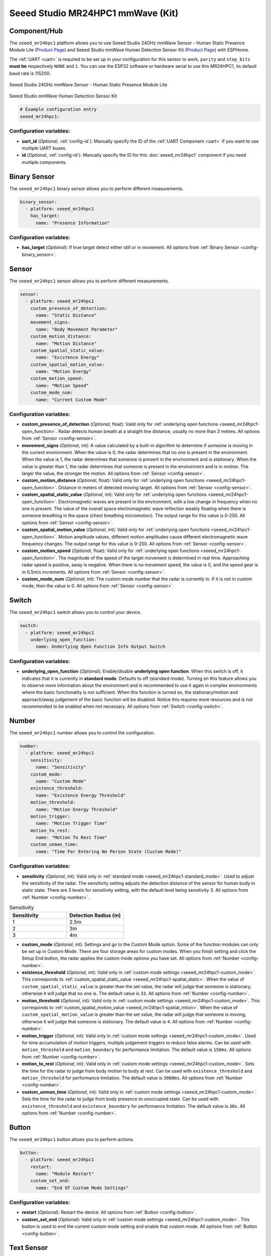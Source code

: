 Seeed Studio MR24HPC1 mmWave (Kit)
==================================

.. seo::
    :description: Instructions for setting up MR24HPC1 mmWave (Kit).
    :image: seeed-mr24hpc1.jpg

Component/Hub
-------------

The ``seeed_mr24hpc1`` platform allows you to use Seeed Studio 24GHz mmWave Sensor -
Human Static Presence Module Lite (`Product Page <https://www.seeedstudio.com/24GHz-mmWave-Sensor-Human-Static-Presence-Module-Lite-p-5524.html>`__) and
Seeed Studio mmWave Human Detection Sensor Kit (`Product Page <https://www.seeedstudio.com/mmWave-Human-Detection-Sensor-Kit-p-5773.html>`__) with ESPHome.

The :ref:`UART <uart>` is required to be set up in your configuration for this sensor to work, ``parity`` and ``stop_bits`` **must be** respectively ``NONE`` and ``1``.
You can use the ESP32 software or hardware serial to use this MR24HPC1, its default baud rate is 115200.

.. figure:: images/seeed-mr24hpc1.jpg
    :align: center
    :width: 50.0%

    Seeed Studio 24GHz mmWave Sensor - Human Static Presence Module Lite


.. figure:: images/seeed-mr24hpc1-mmwave-kit.png
    :align: center
    :width: 50.0%

    Seeed Studio mmWave Human Detection Sensor Kit


.. code-block:: yaml

    # Example configuration entry
    seeed_mr24hpc1:

Configuration variables:
************************

- **uart_id** (*Optional*, :ref:`config-id`): Manually specify the ID of the :ref:`UART Component <uart>` if you want
  to use multiple UART buses.
- **id** (*Optional*, :ref:`config-id`): Manually specify the ID for this :doc:`seeed_mr24hpc1` component if you need multiple components.

Binary Sensor
-------------

The ``seeed_mr24hpc1`` binary sensor allows you to perform different measurements.

.. code-block:: yaml

    binary_sensor:
      - platform: seeed_mr24hpc1
        has_target:
          name: "Presence Information"

Configuration variables:
************************

- **has_target** (*Optional*): If true target detect either still or in movement.
  All options from :ref:`Binary Sensor <config-binary_sensor>`.

Sensor
------

The ``seeed_mr24hpc1`` sensor allows you to perform different measurements.

.. code-block:: yaml

    sensor:
      - platform: seeed_mr24hpc1
        custom_presence_of_detection:
          name: "Static Distance"
        movement_signs:
          name: "Body Movement Parameter"
        custom_motion_distance:
          name: "Motion Distance"
        custom_spatial_static_value:
          name: "Existence Energy"
        custom_spatial_motion_value:
          name: "Motion Energy"
        custom_motion_speed:
          name: "Motion Speed"
        custom_mode_num:
          name: "Current Custom Mode"

.. _seeed_mr24hpc1-spatial_static:

.. _seeed_mr24hpc1-spatial_mtion:

Configuration variables:
************************

- **custom_presence_of_detection** (*Optional*, float): Valid only for :ref:`underlying open functions <seeed_mr24hpc1-open_function>`.
  Radar detects human breath at a straight line distance, usually no more than 3 metres.
  All options from :ref:`Sensor <config-sensor>`.
- **movement_signs** (*Optional*, int): A value calculated by a built-in algorithm to determine if someone is moving in the current environment.
  When the value is 0, the radar determines that no one is present in the environment. When the value is 1,
  the radar determines that someone is present in the environment and is stationary.
  When the value is greater than 1, the radar determines that someone is present in the environment and is in motion.
  The larger the value, the stronger the motion.
  All options from :ref:`Sensor <config-sensor>`.
- **custom_motion_distance** (*Optional*, float): Valid only for :ref:`underlying open functions <seeed_mr24hpc1-open_function>`.
  Distance in meters of detected moving target.
  All options from :ref:`Sensor <config-sensor>`.
- **custom_spatial_static_value** (*Optional*, int): Valid only for :ref:`underlying open functions <seeed_mr24hpc1-open_function>`.
  Electromagnetic waves are present in the environment, with a low change in frequency when no one is present.
  The value of the overall space electromagnetic wave reflection weakly floating when there is someone breathing in the space (chest breathing micromotion).
  The output range for this value is 0-250.
  All options from :ref:`Sensor <config-sensor>`.
- **custom_spatial_motion_value** (*Optional*, int): Valid only for :ref:`underlying open functions <seeed_mr24hpc1-open_function>`.
  Motion amplitude values, different motion amplitudes cause different electromagnetic wave frequency changes.
  The output range for this value is 0-250.
  All options from :ref:`Sensor <config-sensor>`.
- **custom_motion_speed** (*Optional*, float): Valid only for :ref:`underlying open functions <seeed_mr24hpc1-open_function>`.
  The magnitude of the speed of the target movement is determined in real time. Approaching radar speed is positive, away is negative.
  When there is no movement speed, the value is 0, and the speed gear is in 0.5m/s increments.
  All options from :ref:`Sensor <config-sensor>`.
- **custom_mode_num** (*Optional*, int): The custom mode number that the radar is currently in. If it is not in custom mode, then the value is 0.
  All options from :ref:`Sensor <config-sensor>`.

.. _seeed_mr24hpc1-open_function:

.. _seeed_mr24hpc1-standard_mode:

Switch
------

The ``seeed_mr24hpc1`` switch allows you to control your device.

.. code-block:: yaml

    switch:
      - platform: seeed_mr24hpc1
        underlying_open_function:
          name: Underlying Open Function Info Output Switch


Configuration variables:
************************

- **underlying_open_function** (*Optional*): Enable/disable **underlying open function**. When this switch is off, it indicates that it is currently in **standard mode**.
  Defaults to off (standard mode). Turning on this feature allows you to observe more information about the environment and is recommended to use it
  again in complex environments where the basic functionality is not sufficient. When this function is turned on, the stationary/motion and approach/away judgement of
  the basic function will be disabled. Notice this requires more resources and is not recommended to be enabled when not necessary.
  All options from :ref:`Switch <config-switch>`.


Number
------

The ``seeed_mr24hpc1`` number allows you to control the configuration.

.. code-block:: yaml

    number:
      - platform: seeed_mr24hpc1
        sensitivity:
          name: "Sensitivity"
        custom_mode:
          name: "Custom Mode"
        existence_threshold:
          name: "Existence Energy Threshold"
        motion_threshold:
          name: "Motion Energy Threshold"
        motion_trigger:
          name: "Motion Trigger Time"
        motion_to_rest:
          name: "Motion To Rest Time"
        custom_unman_time:
          name: "Time For Entering No Person State (Custom Mode)"

.. _seeed_mr24hpc1-custom_mode:

Configuration variables:
************************

- **sensitivity** (*Optional*, int): Valid only in :ref:`standard mode <seeed_mr24hpc1-standard_mode>`. Used to adjust the sensitivity of the radar.
  The sensitivity setting adjusts the detection distance of the sensor for human body in static state.
  There are 3 levels for sensitivity setting, with the default level being sensitivity 3.
  All options from :ref:`Number <config-number>`.

.. list-table:: Sensitivity
    :widths: 25 25
    :header-rows: 1

    * - Sensitivity
      - Detection Radius (m)
    * - 1
      - 2.5m
    * - 2
      - 3m
    * - 3
      - 4m

- **custom_mode** (*Optional*, int): Settings and go to the Custom Mode option. Some of the function modules can only be set up in Custom Mode.
  There are four storage areas for custom modes. When you finish setting and click the Setup End button, the radar applies the custom mode options you have set.
  All options from :ref:`Number <config-number>`.
- **existence_threshold** (*Optional*, int): Valid only in :ref:`custom mode settings <seeed_mr24hpc1-custom_mode>`.
  This corresponds to :ref:`custom_spatial_static_value <seeed_mr24hpc1-spatial_static>`.
  When the value of ``custom_spatial_static_value`` is greater than the set value, the radar will judge that someone is stationary,
  otherwise it will judge that no one is.
  The default value is ``33``.
  All options from :ref:`Number <config-number>`.
- **motion_threshold** (*Optional*, int): Valid only in :ref:`custom mode settings <seeed_mr24hpc1-custom_mode>`.
  This corresponds to :ref:`custom_spatial_motion_value <seeed_mr24hpc1-spatial_mtion>`.
  When the value of ``custom_spatial_motion_value`` is greater than the set value, the radar will judge that someone is moving,
  otherwise it will judge that someone is stationary.
  The default value is ``4``.
  All options from :ref:`Number <config-number>`.
- **motion_trigger** (*Optional*, int): Valid only in :ref:`custom mode settings <seeed_mr24hpc1-custom_mode>`.
  Used for time accumulation of motion triggers, multiple judgement triggers to reduce false alarms.
  Can be used with ``motion_threshold`` and ``motion_boundary`` for performance limitation.
  The default value is ``150ms``.
  All options from :ref:`Number <config-number>`.
- **motion_to_rest** (*Optional*, int): Valid only in :ref:`custom mode settings <seeed_mr24hpc1-custom_mode>`.
  Sets the time for the radar to judge from body motion to body at rest.
  Can be used with ``existence_threshold`` and ``motion_threshold`` for performance limitation.
  The default value is ``3000ms``.
  All options from :ref:`Number <config-number>`.
- **custom_unman_time** (*Optional*, int): Valid only in :ref:`custom mode settings <seeed_mr24hpc1-custom_mode>`.
  Sets the time for the radar to judge from body presence to unoccupied state.
  Can be used with ``existence_threshold`` and ``existence_boundary`` for performance limitation.
  The default value is ``30s``.
  All options from :ref:`Number <config-number>`.

Button
------

The ``seeed_mr24hpc1`` button allows you to perform actions.

.. code-block:: yaml

    button:
      - platform: seeed_mr24hpc1
        restart:
          name: "Module Restart"
        custom_set_end:
          name: "End Of Custom Mode Settings"

Configuration variables:
************************

- **restart** (*Optional*): Restart the device. All options from :ref:`Button <config-button>`.
- **custom_set_end** (*Optional*): Valid only in :ref:`custom mode settings <seeed_mr24hpc1-custom_mode>`.
  This button is used to end the current custom mode setting and enable that custom mode.
  All options from :ref:`Button <config-button>`.


Text Sensor
-----------

The ``seeed_mr24hpc1`` text sensor allows you to get information about your device.

.. code-block:: yaml

    text_sensor:
      - platform: seeed_mr24hpc1
        heart_beat:
          name: "Heartbeat"
        product_model:
          name: "Product Model"
        product_id:
          name: "Product ID"
        hardware_model:
          name: "Hardware Model"
        hardware_version:
          name: "Hardware Version"
        keep_away:
          name: "Active Reporting Of Proximity"
        motion_status:
          name: "Motion Information"
        custom_mode_end:
          name: "Custom Mode Status"

Configuration variables:
************************

- **heart_beat** (*Optional*): Sensor operating status indicator.
  All options from :ref:`Text Sensor <config-text_sensor>`.
- **product_model** (*Optional*): The product model.
  All options from :ref:`Text Sensor <config-text_sensor>`.
- **product_id** (*Optional*): The product ID.
  All options from :ref:`Text Sensor <config-text_sensor>`.
- **hardware_model** (*Optional*): The hardware model.
  All options from :ref:`Text Sensor <config-text_sensor>`.
- **hardware_version** (*Optional*): The hardware version.
  All options from :ref:`Text Sensor <config-text_sensor>`.
- **keep_away** (*Optional*): Indicator for detecting objects approaching or moving away.
  All options from :ref:`Text Sensor <config-text_sensor>`.
- **motion_status** (*Optional*): An indicator that detects the movement or stationarity of an object.
  All options from :ref:`Text Sensor <config-text_sensor>`.
- **custom_mode_end** (*Optional*): Used to indicate whether or not the current radar is in a customised mode amongst the setup functions.
  There are three main statuses: "Not in custom mode", "Setup in progress..." and "Set Success!".
  All options from :ref:`Text Sensor <config-text_sensor>`.

Select
-----------

The ``seeed_mr24hpc1`` select allows you to control the configuration.

.. code-block:: yaml

    select:
      - platform: seeed_mr24hpc1
        scene_mode:
          name: "Scene"
        unman_time:
          name: "Time For Entering No Person State (Standard Function)"
        existence_boundary:
          name: "Existence Boundary"
        motion_boundary:
          name: "Motion Boundary"

Configuration variables:
************************

- **scene_mode** (*Optional*): Valid only in :ref:`standard mode <seeed_mr24hpc1-standard_mode>`. Used to select a preset scene in standard mode.
  The function of scene mode is to adjust the maximum detection range of the sensor to recognize human movements (Maximum detection distance of the sensor).
  There are 4 modes for scene mode, with the default mode being the living room mode. The detection range values for each scene mode are in the following table.
  All options from :ref:`Select <config-select>`.

.. list-table:: Scene mode
    :widths: 25 25
    :header-rows: 1

    * - Scene mode
      - Detection Radius (m)
    * - Living room
      - 4m - 4.5m
    * - Bedroom
      - 3.5m - 4m
    * - Bathroom
      - 2.5m - 3m
    * - Area detection
      - 3m - 3.5m

- **unman_time**: Valid only in :ref:`standard mode <seeed_mr24hpc1-standard_mode>`.
  Same as ``custom_unman_time``, but this setting is only valid in standard mode.
  All options from :ref:`Select <config-select>`.
- **existence_boundary**: Valid only in :ref:`custom mode settings <seeed_mr24hpc1-custom_mode>`.
  The distance to the farthest stationary target detected by the radar. Used to reduce radar false alarms. Reduces interference outside the detection range.
  The default value is ``5m``.
  All options from :ref:`Select <config-select>`.
- **motion_boundary**: Valid only in :ref:`custom mode settings <seeed_mr24hpc1-custom_mode>`.
  The distance to the furthest moving target detected by the radar. Used to reduce radar false alarms.
  Reduces the detection range of out-of-range doors, glass interference from moving objects outside the door.
  The default value is ``5m``.
  All options from :ref:`Select <config-select>`.

Home Assistant Card
-------------------

For a more intuitive view of the sensor data, you can use the customised card below.

.. code-block:: yaml

    - type: horizontal-stack
      cards:
        - type: entities
          entities:
            - entity: button.{$DEVICE}_module_restart
              name: Module Restart
            - entity: sensor.{$DEVICE}_hardware_model
              name: Hardware Model
            - entity: sensor.{$DEVICE}_hardware_version
              name: Hardware Version
            - entity: sensor.{$DEVICE}_heartbeat
              name: Heartbeat
            - entity: sensor.{$DEVICE}_product_id
              name: Product ID
            - entity: sensor.{$DEVICE}_product_model
              name: Product Model
          title: {$DEVICE} Information
    - type: vertical-stack
      cards:
        - type: entities
          entities:
            - entity: select.{$DEVICE}_scene
              name: Scene
            - entity: number.{$DEVICE}_sensitivity
              name: Sensitivity
            - entity: select.{$DEVICE}_time_for_entering_no_person_state_standard_function
              name: Time For Entering No Person State Setting (Standard Function)
            - entity: binary_sensor.{$DEVICE}_presence_information
              name: Presence Information
            - entity: sensor.{$DEVICE}_motion_information
              name: Motion Information
            - entity: sensor.{$DEVICE}_body_movement_parameter
              name: Body Movement Parameter
            - entity: sensor.{$DEVICE}_active_reporting_of_proximity
              name: Active Reporting Of Proximity
          title: Unsolicited Information
    - type: horizontal-stack
      cards:
        - type: entities
          entities:
            - entity: switch.{$DEVICE}_underlying_open_function_info_output_switch
              name: Underlying Open Function Info Output Switch
            - entity: sensor.{$DEVICE}_existence_energy
              name: Existence Energy
            - entity: sensor.{$DEVICE}_motion_energy
              name: Motion Energy
            - entity: sensor.{$DEVICE}_static_distance
              name: Static Distance
            - entity: sensor.{$DEVICE}_motion_distance
              name: Motion Distance
            - entity: sensor.{$DEVICE}_motion_speed
              name: Motion Speed
          title: Underlying Open Function
    - type: horizontal-stack
      cards:
        - type: entities
          entities:
            - entity: sensor.{$DEVICE}_custom_mode_status
              name: Custom Mode Status
            - entity: number.{$DEVICE}_custom_mode
              name: Custom Mode
            - entity: sensor.{$DEVICE}_current_custom_mode
              name: Current Custom Mode
            - entity: button.{$DEVICE}_end_of_custom_mode_settings
              name: End Of Custom Mode Settings
            - entity: select.{$DEVICE}_existence_boundary
              name: Existence Boundary
            - entity: select.{$DEVICE}_motion_boundary
              name: Motion Boundary
            - entity: number.{$DEVICE}_existence_energy_threshold
              name: Existence Energy Threshold
            - entity: number.{$DEVICE}_motion_energy_threshold
              name: Motion Energy Threshold
            - entity: number.{$DEVICE}_motion_trigger_time
              name: Motion Trigger Time
            - entity: number.{$DEVICE}_motion_to_rest_time
              name: Motion To Rest Time
            - entity: number.{$DEVICE}_time_for_entering_no_person_state_custom_mode
              name: Time For Entering No Person State (Custom Mode)
          title: Custom Settings

Then replace all instances of ``{$DEVICE}`` with your device name

The result:

.. figure:: images/seeed-mr24hpc1-card.png
    :align: center

See Also
--------

- `Official Using Documents for Seeed Studio 24GHz mmWave Sensor - Human Static Presence Module Lite <https://wiki.seeedstudio.com/Radar_MR24HPC1/>`_
- `Official Using Documents for Seeed Studio mmWave Human Detection Sensor Kit <https://wiki.seeedstudio.com/mmwave_human_detection_kit/>`_
- `Product Detail Page for Seeed Studio 24GHz mmWave Sensor - Human Static Presence Module Lite <https://www.seeedstudio.com/24GHz-mmWave-Sensor-Human-Static-Presence-Module-Lite-p-5524.html>`_
- `Product Detail Page for Seeed Studio mmWave Human Detection Sensor Kit <https://www.seeedstudio.com/mmWave-Human-Detection-Sensor-Kit-p-5773.html>`_
- `Source of inspiration for implementation <https://github.com/limengdu/mmwave-kit-external-components/>`_
- :apiref:`seeed_mr24hpc1/seeed_mr24hpc1.h`
- :ghedit:`Edit`
